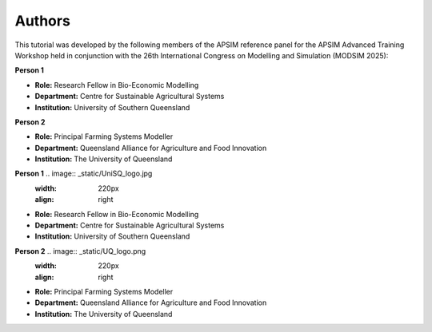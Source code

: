 Authors
=======

This tutorial was developed by the following members of the APSIM reference panel for the APSIM Advanced Training Workshop held in conjunction with the 26th International Congress on Modelling and Simulation (MODSIM 2025):

**Person 1**

.. image:: _static/UniSQ_logo.jpg
   :width: 220px
   :align: right

- **Role:** Research Fellow in Bio-Economic Modelling  
- **Department:** Centre for Sustainable Agricultural Systems  
- **Institution:** University of Southern Queensland  
 
 
 
 
**Person 2**

.. image:: _static/UQ_logo.png
   :width: 220px
   :align: right

- **Role:** Principal Farming Systems Modeller  
- **Department:** Queensland Alliance for Agriculture and Food Innovation  
- **Institution:** The University of Queensland




**Person 1**  .. image:: _static/UniSQ_logo.jpg
                :width: 220px
                :align: right

- **Role:** Research Fellow in Bio-Economic Modelling  
- **Department:** Centre for Sustainable Agricultural Systems  
- **Institution:** University of Southern Queensland  


**Person 2**  .. image:: _static/UQ_logo.png
                :width: 220px
                :align: right

- **Role:** Principal Farming Systems Modeller  
- **Department:** Queensland Alliance for Agriculture and Food Innovation  
- **Institution:** The University of Queensland  